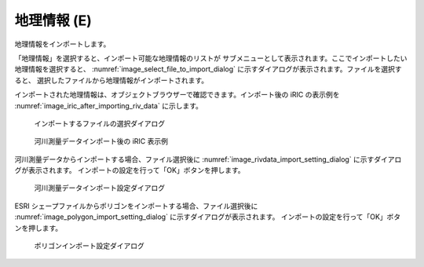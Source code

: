.. _sec_file_import_geo_data:

地理情報 (E)
======================

地理情報をインポートします。

「地理情報」を選択すると、インポート可能な地理情報のリストが
サブメニューとして表示されます。ここでインポートしたい地理情報を選択すると、
:numref:`image_select_file_to_import_dialog`
に示すダイアログが表示されます。ファイルを選択すると、
選択したファイルから地理情報がインポートされます。

インポートされた地理情報は、オブジェクトブラウザーで確認できます。インポート後の
iRIC の表示例を :numref:`image_iric_after_importing_riv_data` に示します。

.. _image_select_file_to_import_dialog:

.. figure:: images/select_file_to_import_dialog.png

   インポートするファイルの選択ダイアログ

.. _image_iric_after_importing_riv_data:

.. figure:: images/iric_after_importing_riv_data.png

   河川測量データインポート後の iRIC 表示例

河川測量データからインポートする場合、ファイル選択後に
:numref:`image_rivdata_import_setting_dialog`
に示すダイアログが表示されます。
インポートの設定を行って「OK」ボタンを押します。

.. _image_rivdata_import_setting_dialog:

.. figure:: images/rivdata_import_setting_dialog.png

   河川測量データインポート設定ダイアログ

ESRI シェープファイルからポリゴンをインポートする場合、ファイル選択後に
:numref:`image_polygon_import_setting_dialog`
に示すダイアログが表示されます。
インポートの設定を行って「OK」ボタンを押します。

.. _image_polygon_import_setting_dialog:

.. figure:: images/polygon_import_setting_dialog.png

   ポリゴンインポート設定ダイアログ

